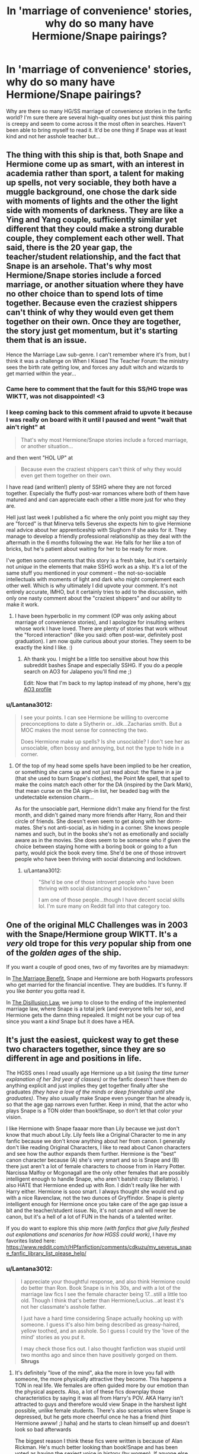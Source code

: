 #+TITLE: In 'marriage of convenience' stories, why do so many have Hermione/Snape pairings?

* In 'marriage of convenience' stories, why do so many have Hermione/Snape pairings?
:PROPERTIES:
:Author: Lantana3012
:Score: 39
:DateUnix: 1609118416.0
:DateShort: 2020-Dec-28
:FlairText: Misc
:END:
Why are there so many HG/SS marriage of convenience stories in the fanfic world? I'm sure there are several high-quality ones but just think this pairing is creepy and seem to come across it the most often in searches. Haven't been able to bring myself to read it. It'd be one thing if Snape was at least kind and not her asshole teacher but...


** The thing with this ship is that, both Snape and Hermione come up as smart, with an interest in academia rather than sport, a talent for making up spells, not very sociable, they both have a muggle background, one chose the dark side with moments of lights and the other the light side with moments of darkness. They are like a Ying and Yang couple, sufficiently similar yet different that they could make a strong durable couple, they complement each other well. That said, there is the 20 year gap, the teacher/student relationship, and the fact that Snape is an arsehole. That's why most Hermione/Snape stories include a forced marriage, or another situation where they have no other choice than to spend lots of time together. Because even the craziest shippers can't think of why they would even get them together on their own. Once they are together, the story just get momentum, but it's starting them that is an issue.

Hence the Marriage Law sub-genre. I can't remember where it's from, but I think it was a challenge on When I Kissed The Teacher Forum: the ministry sees the birth rate getting low, and forces any adult witch and wizards to get married within the year...
:PROPERTIES:
:Author: PurpleThyme
:Score: 43
:DateUnix: 1609124068.0
:DateShort: 2020-Dec-28
:END:

*** Came here to comment that the fault for this SS/HG trope was WIKTT, was not disappointed! <3
:PROPERTIES:
:Author: TamaSMS
:Score: 4
:DateUnix: 1609159457.0
:DateShort: 2020-Dec-28
:END:


*** I keep coming back to this comment afraid to upvote it because I was really on board with it until I paused and went "wait that ain't right" at

#+begin_quote
  That's why most Hermione/Snape stories include a forced marriage, or another situation...
#+end_quote

and then went "HOL UP" at

#+begin_quote
  Because even the craziest shippers can't think of why they would even get them together on their own.
#+end_quote

I have read (and written!) plenty of SSHG where they are not forced together. Especially the fluffy post-war romances where both of them have matured and and can appreciate each other a little more just for who they are.

Hell just last week I published a fic where the only point you might say they are "forced" is that Minerva tells Severus she expects him to give Hermione real advice about her apprenticeship with Slughorn if she asks for it. They manage to develop a friendly professional relationship as they deal with the aftermath in the 6 months following the war. He falls for her like a ton of bricks, but he's patient about waiting for her to be ready for more.

I've gotten some comments that this story is a fresh take, but it's certainly not /unique/ in the elements that make SSHG work as a ship. It's a lot of the same stuff you mentioned in your comment -- the not-so-sociable intellectuals with moments of light and dark who might complement each other well. Which is why ultimately I did upvote your comment. It's not entirely accurate, IMHO, but it certainly tries to add to the discussion, with only one nasty comment about the "craziest shippers" and our ability to make it work.
:PROPERTIES:
:Author: JalapenoEyePopper
:Score: 2
:DateUnix: 1609266936.0
:DateShort: 2020-Dec-29
:END:

**** I have been hyperbolic in my comment (OP was only asking about marriage of convenience stories), and I apologize for insulting writers whose work I have loved. There are plenty of stories that work without the "forced interaction" (like you said: often post-war, definitely post graduation). I am now quite curious about your stories. They seem to be exactly the kind I like. :)
:PROPERTIES:
:Author: PurpleThyme
:Score: 3
:DateUnix: 1609277440.0
:DateShort: 2020-Dec-30
:END:

***** Ah thank you. I might be a little too sensitive about how this subreddit bashes Snape and especially SSHG. If you do a people search on AO3 for Jalapeno you'll find me ;)

Edit: Now that I'm back to my laptop instead of my phone, here's [[https://archiveofourown.org/users/jalapeno_eye_popper/profile][my AO3 profile]]
:PROPERTIES:
:Author: JalapenoEyePopper
:Score: 2
:DateUnix: 1609277689.0
:DateShort: 2020-Dec-30
:END:


*** u/Lantana3012:
#+begin_quote
  I see your points. I can see Hermione be willing to overcome preconceptions to date a Slytherin or...idk...Zacharias smith. But a MOC makes the most sense for connecting the two.

  Does Hermione make up spells? Is she unsociable? I don't see her as unsociable, often bossy and annoying, but not the type to hide in a corner.
#+end_quote
:PROPERTIES:
:Author: Lantana3012
:Score: 3
:DateUnix: 1609125624.0
:DateShort: 2020-Dec-28
:END:

**** Of the top of my head some spells have been implied to be her creation, or something she came up and not just read about: the flame in a jar (that she used to burn Snape's clothes), the Point Me spell, that spell to make the coins match each other for the DA (inspired by the Dark Mark), that mean curse on the DA sign-in list, her beaded bag with the undetectable extension charm...

As for the unsociable part, Hermione didn't make any friend for the first month, and didn't gained many more friends after Harry, Ron and their circle of friends. She doesn't even seem to get along with her dorm-mates. She's not anti-social, as in hiding in a corner. She knows people names and such, but in the books she's not as emotionally and socially aware as in the movies. She does seem to be someone who if given the choice between staying home with a boring book or going to a fun party, would pick the book every time. She'd be one of those introvert people who have been thriving with social distancing and lockdown.
:PROPERTIES:
:Author: PurpleThyme
:Score: 11
:DateUnix: 1609129469.0
:DateShort: 2020-Dec-28
:END:

***** u/Lantana3012:
#+begin_quote
  "She'd be one of those introvert people who have been thriving with social distancing and lockdown."

  I am one of those people...though I have decent social skills lol. I'm sure many on Reddit fall into that category too.
#+end_quote
:PROPERTIES:
:Author: Lantana3012
:Score: 3
:DateUnix: 1609133579.0
:DateShort: 2020-Dec-28
:END:


** One of the original MLC Challenges was in 2003 with the Snape/Hermione group WIKTT. It's a /very/ old trope for this /very/ popular ship from one of the /golden ages/ of the ship.

If you want a couple of good ones, two of my favorites are by miamadwyn:

In [[https://archiveofourown.org/works/641517/chapters/1163321][The Marriage Benefit]], Snape and Hermione are both Hogwarts professors who get married for the financial incentive. They are buddies. It's funny. If you like /banter/ you gotta read it.

In [[https://archiveofourown.org/works/457318/chapters/787129][The Disillusion Law]], we jump to close to the ending of the implemented marriage law, where Snape is a total jerk (and everyone tells her so), and Hermione gets the damn thing repealed. It might not be your cup of tea since you want a /kind/ Snape but it does have a HEA.
:PROPERTIES:
:Author: JalapenoEyePopper
:Score: 29
:DateUnix: 1609123422.0
:DateShort: 2020-Dec-28
:END:


** It's just the easiest, quickest way to get these two characters together, since they are so different in age and positions in life.

The HGSS ones I read usually age Hermione up a bit (/using the time turner explanation of her 3rd year of classes)/ or the fanfic doesn't have them do anything explicit and just implies they get together finally after she graduates /(they have a love of the minds or deep friendship until she graduates)/. They also usually make Snape even younger than he already is, so that the age gap narrows even further. Keep in mind, that the actor who plays Snape is a TON older than book!Snape, so don't let that color your vision.

I like Hermione with Snape faaaar more than Lily because we just don't know that much about Lily. Lily feels like a Original Character to me in any fanfic because we don't know anything about her from canon. I generally don't like reading Original Characters, I like to read about Canon characters and see how the author expands them further. Hermione is the "best" canon character because (A) she's very smart and so is Snape and (B) there just aren't a lot of female characters to choose from in Harry Potter. Narcissa Malfoy or Mcgonagall are the only other females that are possibly intelligent enough to handle Snape, who aren't batshit crazy (Bellatrix). I also HATE that Hermione ended up with Ron. I didn't really like her with Harry either. Hermione is sooo smart. I always thought she would end up with a nice Ravenclaw, not the two dunces of Gryffindor. Snape is plenty intelligent enough for Hermione once you take care of the age gap issue a bit and the teacher/student issue. No, it's not canon and will never be canon, but it's a hell of a lot of FUN in the hands of a talented writer.

If you do want to explore this ship more /(with fanfics that give fully fleshed out explanations and scenarios for how HGSS could work)/, I have my favorites listed here: [[https://www.reddit.com/r/HPfanfiction/comments/cdkuzu/my_severus_snape_fanfic_library_list_please_help/]]
:PROPERTIES:
:Author: crystalized17
:Score: 17
:DateUnix: 1609123706.0
:DateShort: 2020-Dec-28
:END:

*** u/Lantana3012:
#+begin_quote
  I appreciate your thoughtful response, and also think Hermione could do better than Ron. Book Snape is in his 30s, and with a lot of the marriage law fics I see the female character being 17...still a little too old. Though I think that's better than Hermione/Lucius...at least it's not her classmate's asshole father.

  I just have a hard time considering Snape actually hooking up with someone. I guess it's also him being described as greasy-haired, yellow toothed, and an asshole. So I guess I could try the 'love of the mind' stories as you put it.

  I may check those fics out. I also thought fanfiction was stupid until two months ago and since then have positively gorged on them. *Shrugs*
#+end_quote
:PROPERTIES:
:Author: Lantana3012
:Score: 4
:DateUnix: 1609124347.0
:DateShort: 2020-Dec-28
:END:

**** It's definitely "love of the mind", aka the more in love you fall with someone, the more physically attractive they become. This happens a TON in real life. We females are often guided more by our emotion than the physical aspects. Also, a lot of these fics downplay those characteristics by saying it was all from Harry's POV. AKA Harry isn't attracted to guys and therefore would view Snape in the harshest light possible, unlike female students. There's also scenarios where Snape is depressed, but he gets more cheerful once he has a friend (hint Hermione awww! ;) haha) and he starts to clean himself up and doesn't look so bad afterwards

The biggest reason I think these fics were written is because of Alan Rickman. He's much better looking than book!Snape and has been voted as having the sexiest voice in history (by women). If anyone else had played Snape, I don't know if he would be as popular. When I'm reading these fanfics I'm imagining a young Alan Rickman -> go watch /Sense and Sensibility (1995)/ for a Young Alan with a velvety voice. ;) [[https://youtu.be/clTG6sYtJig?t=70]]
:PROPERTIES:
:Author: crystalized17
:Score: 7
:DateUnix: 1609132432.0
:DateShort: 2020-Dec-28
:END:

***** How do you know I'm female? Just kidding. And it'd be interesting to see where Snape lightens up due to his new friendship. He is funny at times in canon.

Yeah I get the Alan Rickman thing...the scene in OOTP floats through my mind when he says 'Control your emotions, discipline your mind' i'd want to listen ;)...sort of reminds me of Draco's popularity being linked to Tom Felton.
:PROPERTIES:
:Author: Lantana3012
:Score: 1
:DateUnix: 1609133159.0
:DateShort: 2020-Dec-28
:END:

****** oh 100% on the Tom Felton thing. If you want people to hate your villains, you can't hire pretty people to play them LOL.

I've never been very interested in Draco myself, but he often shows up in my Snape fanfics and I usually end up liking him, although never as much as Snape. I also enjoy fanfics where Harry gets to be competent and intelligent, as long as he doesn't feel too OOC while doing so. Still Canon!Harry, just less of a dumbass, usually because Snape or Hermione is helping him out and Harry actually LISTENS to them.
:PROPERTIES:
:Author: crystalized17
:Score: 2
:DateUnix: 1609133387.0
:DateShort: 2020-Dec-28
:END:


** I've never liked the ship either, but I've read one or two popular ones to see what it's about. It really just seems like a way to romanticize Snape and give him a happy ending. And I think they choose hermione because she's smart, so she'll at least keep him interested in that regard, and because there's a sort of parallel with her and Lily. And also because just like Harry is pretty much an OC in fics, Hermione is the canon character that gets turned into an OC when the plot requires a female OC. (Which is a shame, really. I'd love to see all the drama that Lavender or Parvati would drudge up if they were forced to marry Snape or Sirius or Lucius Malfoy. Or god forbid, Luna fucking Lovegood. It would be beautiful chaos)

Like I said, I don't really agree with the ship either, but I think that's usually why.
:PROPERTIES:
:Author: darlingnicky
:Score: 12
:DateUnix: 1609120351.0
:DateShort: 2020-Dec-28
:END:

*** Ah! Interesting...Luna and Snape would be interesting, he'd kill her.
:PROPERTIES:
:Author: Lantana3012
:Score: 8
:DateUnix: 1609121816.0
:DateShort: 2020-Dec-28
:END:

**** The Nargles would tell her
:PROPERTIES:
:Author: HELLOOOOOOooooot
:Score: 3
:DateUnix: 1609155098.0
:DateShort: 2020-Dec-28
:END:


** I mean, I'm pretty sure marriages of convenience mostly exist in romance plots in order to put odd couples together. If there's some other way to do it... they probably do it.
:PROPERTIES:
:Author: FrameworkisDigimon
:Score: 2
:DateUnix: 1609159023.0
:DateShort: 2020-Dec-28
:END:


** Kind of unrelated, but I read a cheating Romione this week where Ron raised the kids while Hermione focused on work and her "friend"... it had no bashing and Ron just wanted to keep the kids, so that was nice. Until it's revealed the friend was effing Snape. It wasn't really important but it felt so weird to have Snape telling Ron off for easily giving up the love of his life. Kind of ruined it. I don't know about those marriages fics because I stay far from them, but at least in this one the appeal was on both being smart and working on research together.
:PROPERTIES:
:Author: aris11
:Score: 2
:DateUnix: 1609120836.0
:DateShort: 2020-Dec-28
:END:

*** That *is* weird...but Hermione also seems like someone who could get past looks...she dated Krum who even she said wasn't good looking... so I can sort of see how 'research projects' would draw her to someone.
:PROPERTIES:
:Author: Lantana3012
:Score: 2
:DateUnix: 1609122107.0
:DateShort: 2020-Dec-28
:END:


** I dont get it either. I find it cringy at best.
:PROPERTIES:
:Author: Aniki356
:Score: 3
:DateUnix: 1609119346.0
:DateShort: 2020-Dec-28
:END:


** Its convenient for drama amongs her friends.
:PROPERTIES:
:Author: Aced4remakes
:Score: 1
:DateUnix: 1609156146.0
:DateShort: 2020-Dec-28
:END:


** Another view: I often see fanfics as a way of therapeutical writing. People get into FF (and especially HP Universe) because it's a fantasy world were you create whatever you like and fit á character in there which you also can just create how you like it. Those stories often come with problems, plots and twists that involve the real-life writers life. Writing is a way of solving and bringing problems in perspective. SSHG + forced marriage is something .... That just happens so often. A relationship or even marriage of two people not working out with each other comes up VERY often in this world. The FF could work as a problem solver for people watching their parents getting divorced - in SSHG, they surely argue with each other but at the end they will always find a way to deal with each other, even fall in love with. Could work for someone describing their own marriage, their own relationships were they Sohle can't escape and hope for a romantic ending.Hermione does represent somehow who is capable of someone who could take care of something of she wanted too. .. something motherly, something that Snape always needed from his traumatic past. Although Hermione often seems far away from emotions or empathetic- she has something that I could take for motherly. The way she cares for the boys in the trip for instance, thinks for them in case they get in trouble again. Reliable! Knows everything when you ask! Snape would need an anchor like that.

TLTR; therapeutical writing! Projecting your own problems into a fantasy story. Hermione has motherly vibes and Snape is not the typical guy for emotions, so he would choose someone who is more into rational thinking.
:PROPERTIES:
:Author: PSEmon
:Score: 1
:DateUnix: 1609168442.0
:DateShort: 2020-Dec-28
:END:


** For me personally, I am not a fan of that particular plot device but I do enjoy the fics involving time turners. Somehow Hermione ends up going to the Maurader's Era and hooks up with a teenage Snape.

That's how I got into the SSHG ship.
:PROPERTIES:
:Author: iliketypeo
:Score: 1
:DateUnix: 1609171401.0
:DateShort: 2020-Dec-28
:END:

*** I'm sure they are good quality. Just don't want to picture Snape hooking up with anyone. Rickman, maybe.
:PROPERTIES:
:Author: Lantana3012
:Score: 1
:DateUnix: 1609174240.0
:DateShort: 2020-Dec-28
:END:


** because how else are they supposed to get a horrible student/teacher romance to work without putting in effort?
:PROPERTIES:
:Author: Nepperoni289
:Score: 2
:DateUnix: 1609122692.0
:DateShort: 2020-Dec-28
:END:


** Because even people who ship it realize there's no way to realistically get them together
:PROPERTIES:
:Author: GravityMyGuy
:Score: 0
:DateUnix: 1609146660.0
:DateShort: 2020-Dec-28
:END:
